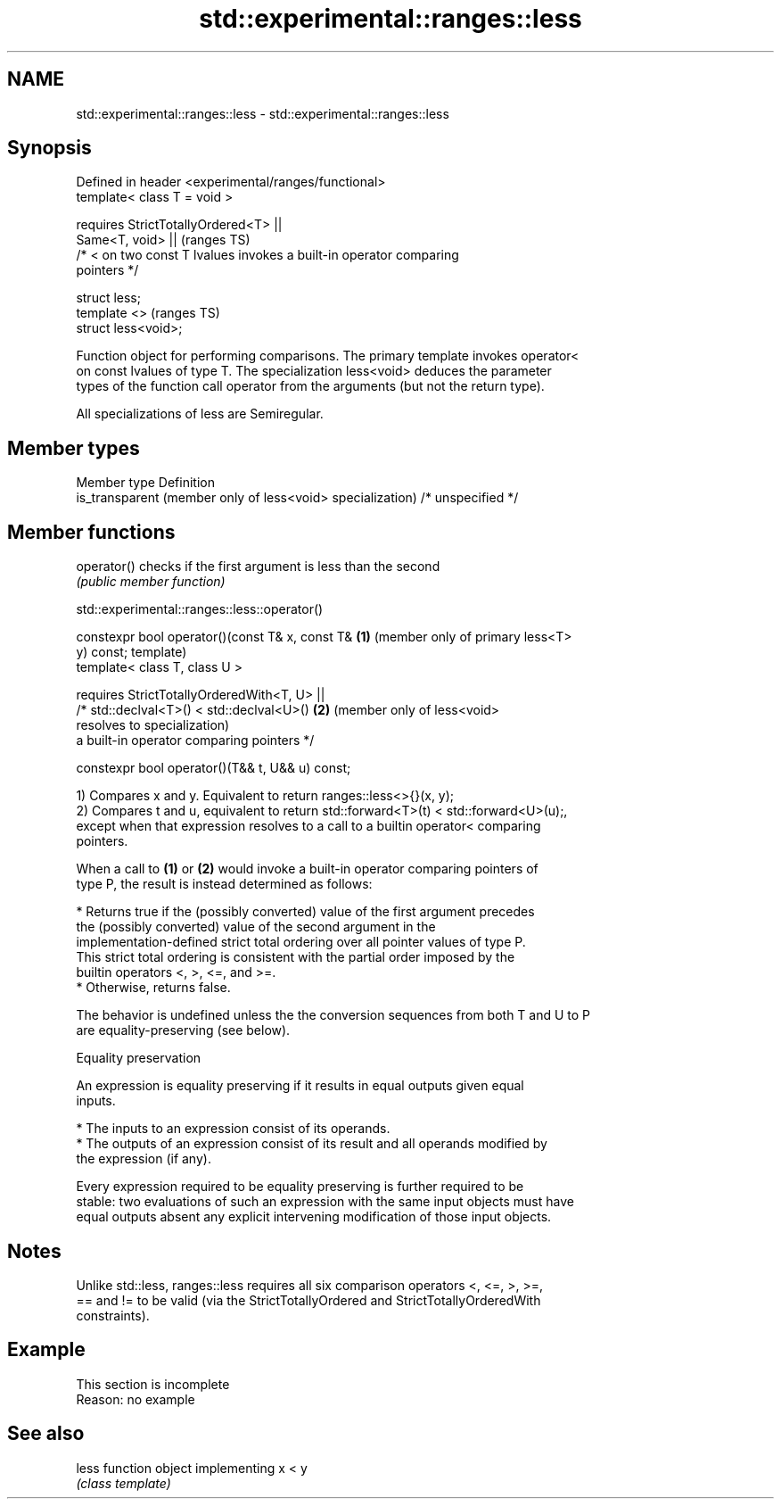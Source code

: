 .TH std::experimental::ranges::less 3 "2019.08.27" "http://cppreference.com" "C++ Standard Libary"
.SH NAME
std::experimental::ranges::less \- std::experimental::ranges::less

.SH Synopsis
   Defined in header <experimental/ranges/functional>
   template< class T = void >

   requires StrictTotallyOrdered<T> ||
   Same<T, void> ||                                                         (ranges TS)
   /* < on two const T lvalues invokes a built-in operator comparing
   pointers */

   struct less;
   template <>                                                              (ranges TS)
   struct less<void>;

   Function object for performing comparisons. The primary template invokes operator<
   on const lvalues of type T. The specialization less<void> deduces the parameter
   types of the function call operator from the arguments (but not the return type).

   All specializations of less are Semiregular.

.SH Member types

   Member type                                               Definition
   is_transparent (member only of less<void> specialization) /* unspecified */

.SH Member functions

   operator() checks if the first argument is less than the second
              \fI(public member function)\fP

std::experimental::ranges::less::operator()

   constexpr bool operator()(const T& x, const T&   \fB(1)\fP (member only of primary less<T>
   y) const;                                            template)
   template< class T, class U >

   requires StrictTotallyOrderedWith<T, U> ||
   /* std::declval<T>() < std::declval<U>()         \fB(2)\fP (member only of less<void>
   resolves to                                          specialization)
   a built-in operator comparing pointers */

   constexpr bool operator()(T&& t, U&& u) const;

   1) Compares x and y. Equivalent to return ranges::less<>{}(x, y);
   2) Compares t and u, equivalent to return std::forward<T>(t) < std::forward<U>(u);,
   except when that expression resolves to a call to a builtin operator< comparing
   pointers.

   When a call to \fB(1)\fP or \fB(2)\fP would invoke a built-in operator comparing pointers of
   type P, the result is instead determined as follows:

     * Returns true if the (possibly converted) value of the first argument precedes
       the (possibly converted) value of the second argument in the
       implementation-defined strict total ordering over all pointer values of type P.
       This strict total ordering is consistent with the partial order imposed by the
       builtin operators <, >, <=, and >=.
     * Otherwise, returns false.

   The behavior is undefined unless the the conversion sequences from both T and U to P
   are equality-preserving (see below).

  Equality preservation

   An expression is equality preserving if it results in equal outputs given equal
   inputs.

     * The inputs to an expression consist of its operands.
     * The outputs of an expression consist of its result and all operands modified by
       the expression (if any).

   Every expression required to be equality preserving is further required to be
   stable: two evaluations of such an expression with the same input objects must have
   equal outputs absent any explicit intervening modification of those input objects.

.SH Notes

   Unlike std::less, ranges::less requires all six comparison operators <, <=, >, >=,
   == and != to be valid (via the StrictTotallyOrdered and StrictTotallyOrderedWith
   constraints).

.SH Example

    This section is incomplete
    Reason: no example

.SH See also

   less function object implementing x < y
        \fI(class template)\fP
